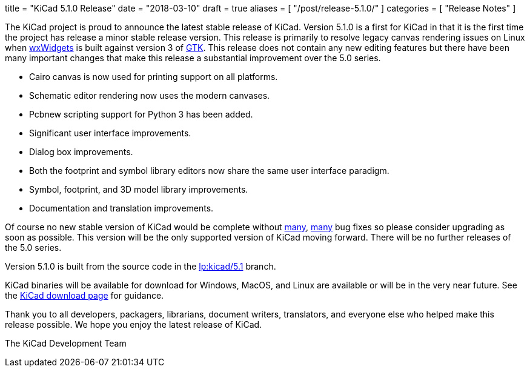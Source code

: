 +++
title = "KiCad 5.1.0 Release"
date = "2018-03-10"
draft = true
aliases = [
    "/post/release-5.1.0/"
]
categories = [
    "Release Notes"
]
+++

:icons: fonts
:iconsdir: /img/icons/

The KiCad project is proud to announce the latest stable release of
KiCad.  Version 5.1.0 is a first for KiCad in that it is the first
time the project has release a minor stable release version.  This
release is primarily to resolve legacy canvas rendering issues on
Linux when http://wxwidgets.org/[wxWidgets] is built against version
3 of https://www.gtk.org/[GTK].  This release does not contain any
new editing features but there have been many important changes that
make this release a substantial improvement over the 5.0 series.

- Cairo canvas is now used for printing support on all platforms.
- Schematic editor rendering now uses the modern canvases.
- Pcbnew scripting support for Python 3 has been added.
- Significant user interface improvements.
- Dialog box improvements.
- Both the footprint and symbol library editors now share the same
  user interface paradigm.
- Symbol, footprint, and 3D model library improvements.
- Documentation and translation improvements.

Of course no new stable version of KiCad would be complete without
https://launchpad.net/kicad/5.0/5.1.0-rc2[many],
https://launchpad.net/kicad/5.0/5.1.0[many] bug fixes so please
consider upgrading as soon as possible.  This version will be
the only supported version of KiCad moving forward.  There will
be no further releases of the 5.0 series.

Version 5.1.0 is built from the source code in the
link:https://git.launchpad.net/kicad/log/?h=5.1[lp:kicad/5.1]
branch.

KiCad binaries will be available for download for Windows, MacOS, and
Linux are available or will be in the very near future.  See the
http://www.kicad-pcb.org/download/[KiCad download page] for guidance.

Thank you to all developers, packagers, librarians, document writers,
translators, and everyone else who helped make this release possible.
We hope you enjoy the latest release of KiCad.

The KiCad Development Team
